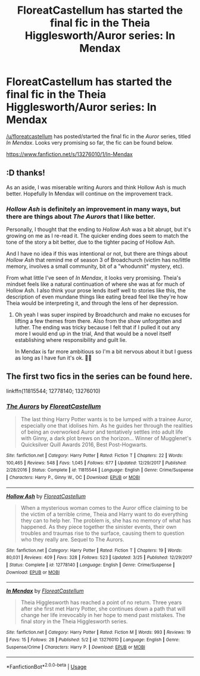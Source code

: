 #+TITLE: FloreatCastellum has started the final fic in the Theia Higglesworth/Auror series: In Mendax

* FloreatCastellum has started the final fic in the Theia Higglesworth/Auror series: In Mendax
:PROPERTIES:
:Author: BobaFett007
:Score: 5
:DateUnix: 1556921288.0
:DateShort: 2019-May-04
:END:
[[/u/floreatcastellum]] has posted/started the final fic in the /Auror/ series, titled /In Mendax/. Looks very promising so far, the fic can be found below.

[[https://www.fanfiction.net/s/13276010/1/In-Mendax]]


** :D thanks!

As an aside, I was miserable writing Aurors and think Hollow Ash is much better. Hopefully In Mendax will continue on the improvement track.
:PROPERTIES:
:Author: FloreatCastellum
:Score: 3
:DateUnix: 1556922064.0
:DateShort: 2019-May-04
:END:

*** /Hollow Ash/ is definitely an improvement in many ways, but there are things about /The Aurors/ that I like better.

Personally, I thought that the ending to /Hollow Ash/ was a bit abrupt, but it's growing on me as I re-read it. The quicker ending does seem to match the tone of the story a bit better, due to the tighter pacing of Hollow Ash.

And I have no idea if this was intentional or not, but there are things about /Hollow Ash/ that remind me of season 3 of Broadchurch (victim has no/little memory, involves a small community, bit of a "whodunnit" mystery, etc).

From what little I've seen of /In Mendax/, it looks very promising. Theia's mindset feels like a natural continuation of where she was at for much of Hollow Ash. I also think your prose lends itself well to stories like this, the description of even mundane things like eating bread feel like they're how Theia would be interpreting it, and through the lens of her depression.
:PROPERTIES:
:Author: BobaFett007
:Score: 4
:DateUnix: 1556922522.0
:DateShort: 2019-May-04
:END:

**** Oh yeah I was super inspired by Broadchurch and make no excuses for lifting a few themes from there. Also from the show unforgotten and luther. The ending was tricky because I felt that if I pulled it out any more I would end up in the trial, And that would be a novel itself establishing where responsibility and guilt lie.

In Mendax is far more ambitious so I'm a bit nervous about it but I guess as long as I have fun it's ok. 🙈🙈
:PROPERTIES:
:Author: FloreatCastellum
:Score: 2
:DateUnix: 1556924439.0
:DateShort: 2019-May-04
:END:


** The first two fics in the series can be found here.

linkffn(11815544; 12778140; 13276010)
:PROPERTIES:
:Author: BobaFett007
:Score: 2
:DateUnix: 1556921394.0
:DateShort: 2019-May-04
:END:

*** [[https://www.fanfiction.net/s/11815544/1/][*/The Aurors/*]] by [[https://www.fanfiction.net/u/6993240/FloreatCastellum][/FloreatCastellum/]]

#+begin_quote
  The last thing Harry Potter wants is to be lumped with a trainee Auror, especially one that idolises him. As he guides her through the realities of being an overworked Auror and tentatively settles into adult life with Ginny, a dark plot brews on the horizon... Winner of Mugglenet's Quicksilver Quill Awards 2016, Best Post-Hogwarts.
#+end_quote

^{/Site/:} ^{fanfiction.net} ^{*|*} ^{/Category/:} ^{Harry} ^{Potter} ^{*|*} ^{/Rated/:} ^{Fiction} ^{T} ^{*|*} ^{/Chapters/:} ^{22} ^{*|*} ^{/Words/:} ^{100,465} ^{*|*} ^{/Reviews/:} ^{548} ^{*|*} ^{/Favs/:} ^{1,045} ^{*|*} ^{/Follows/:} ^{677} ^{*|*} ^{/Updated/:} ^{12/29/2017} ^{*|*} ^{/Published/:} ^{2/28/2016} ^{*|*} ^{/Status/:} ^{Complete} ^{*|*} ^{/id/:} ^{11815544} ^{*|*} ^{/Language/:} ^{English} ^{*|*} ^{/Genre/:} ^{Crime/Suspense} ^{*|*} ^{/Characters/:} ^{Harry} ^{P.,} ^{Ginny} ^{W.,} ^{OC} ^{*|*} ^{/Download/:} ^{[[http://www.ff2ebook.com/old/ffn-bot/index.php?id=11815544&source=ff&filetype=epub][EPUB]]} ^{or} ^{[[http://www.ff2ebook.com/old/ffn-bot/index.php?id=11815544&source=ff&filetype=mobi][MOBI]]}

--------------

[[https://www.fanfiction.net/s/12778140/1/][*/Hollow Ash/*]] by [[https://www.fanfiction.net/u/6993240/FloreatCastellum][/FloreatCastellum/]]

#+begin_quote
  When a mysterious woman comes to the Auror office claiming to be the victim of a terrible crime, Theia and Harry want to do everything they can to help her. The problem is, she has no memory of what has happened. As they piece together the sinister events, their own troubles and traumas rise to the surface, causing them to question who they really are. Sequel to The Aurors.
#+end_quote

^{/Site/:} ^{fanfiction.net} ^{*|*} ^{/Category/:} ^{Harry} ^{Potter} ^{*|*} ^{/Rated/:} ^{Fiction} ^{T} ^{*|*} ^{/Chapters/:} ^{19} ^{*|*} ^{/Words/:} ^{80,031} ^{*|*} ^{/Reviews/:} ^{409} ^{*|*} ^{/Favs/:} ^{328} ^{*|*} ^{/Follows/:} ^{523} ^{*|*} ^{/Updated/:} ^{3/25} ^{*|*} ^{/Published/:} ^{12/29/2017} ^{*|*} ^{/Status/:} ^{Complete} ^{*|*} ^{/id/:} ^{12778140} ^{*|*} ^{/Language/:} ^{English} ^{*|*} ^{/Genre/:} ^{Crime/Suspense} ^{*|*} ^{/Download/:} ^{[[http://www.ff2ebook.com/old/ffn-bot/index.php?id=12778140&source=ff&filetype=epub][EPUB]]} ^{or} ^{[[http://www.ff2ebook.com/old/ffn-bot/index.php?id=12778140&source=ff&filetype=mobi][MOBI]]}

--------------

[[https://www.fanfiction.net/s/13276010/1/][*/In Mendax/*]] by [[https://www.fanfiction.net/u/6993240/FloreatCastellum][/FloreatCastellum/]]

#+begin_quote
  Theia Higglesworth has reached a point of no return. Three years after she first met Harry Potter, she continues down a path that will change her life irrevocably in her hope to mend past mistakes. The final story in the Theia Higglesworth series.
#+end_quote

^{/Site/:} ^{fanfiction.net} ^{*|*} ^{/Category/:} ^{Harry} ^{Potter} ^{*|*} ^{/Rated/:} ^{Fiction} ^{M} ^{*|*} ^{/Words/:} ^{993} ^{*|*} ^{/Reviews/:} ^{19} ^{*|*} ^{/Favs/:} ^{15} ^{*|*} ^{/Follows/:} ^{28} ^{*|*} ^{/Published/:} ^{5/2} ^{*|*} ^{/id/:} ^{13276010} ^{*|*} ^{/Language/:} ^{English} ^{*|*} ^{/Genre/:} ^{Suspense/Crime} ^{*|*} ^{/Characters/:} ^{Harry} ^{P.} ^{*|*} ^{/Download/:} ^{[[http://www.ff2ebook.com/old/ffn-bot/index.php?id=13276010&source=ff&filetype=epub][EPUB]]} ^{or} ^{[[http://www.ff2ebook.com/old/ffn-bot/index.php?id=13276010&source=ff&filetype=mobi][MOBI]]}

--------------

*FanfictionBot*^{2.0.0-beta} | [[https://github.com/tusing/reddit-ffn-bot/wiki/Usage][Usage]]
:PROPERTIES:
:Author: FanfictionBot
:Score: 1
:DateUnix: 1556921413.0
:DateShort: 2019-May-04
:END:
